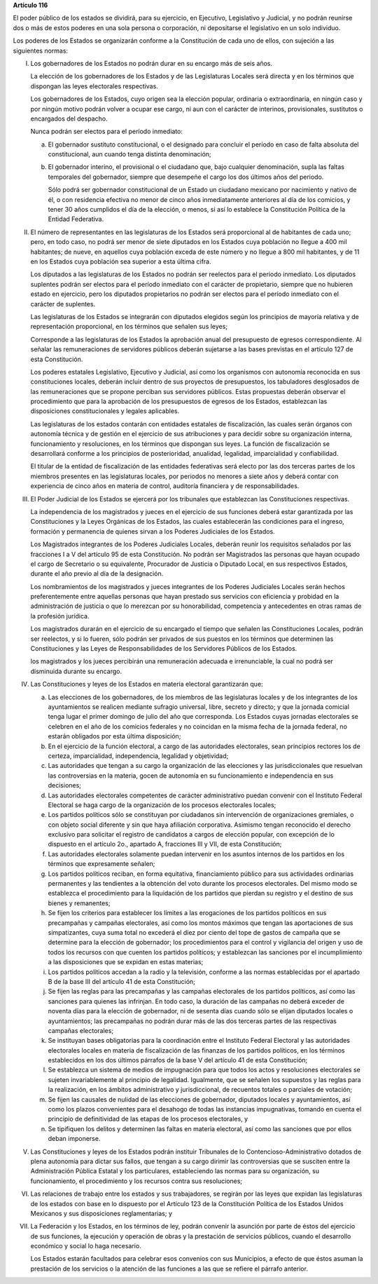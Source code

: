 **Artículo 116**

El poder público de los estados se dividirá, para su ejercicio, en
Ejecutivo, Legislativo y Judicial, y no podrán reunirse dos o más de
estos poderes en una sola persona o corporación, ni depositarse el
legislativo en un solo individuo.

Los poderes de los Estados se organizarán conforme a la Constitución de
cada uno de ellos, con sujeción a las siguientes normas:

I. Los gobernadores de los Estados no podrán durar en su encargo más de
   seis años.

   La elección de los gobernadores de los Estados y de las Legislaturas
   Locales será directa y en los términos que dispongan las leyes
   electorales respectivas.

   Los gobernadores de los Estados, cuyo origen sea la elección popular,
   ordinaria o extraordinaria, en ningún caso y por ningún motivo podrán
   volver a ocupar ese cargo, ni aun con el carácter de interinos,
   provisionales, sustitutos o encargados del despacho.

   Nunca podrán ser electos para el período inmediato:

   a. El gobernador sustituto constitucional, o el designado para
      concluir el período en caso de falta absoluta del constitucional,
      aun cuando tenga distinta denominación;

   b. El gobernador interino, el provisional o el ciudadano que, bajo
      cualquier denominación, supla las faltas temporales del
      gobernador, siempre que desempeñe el cargo los dos últimos años
      del periodo.

      Sólo podrá ser gobernador constitucional de un Estado un ciudadano
      mexicano por nacimiento y nativo de él, o con residencia efectiva
      no menor de cinco años inmediatamente anteriores al día de los
      comicios, y tener 30 años cumplidos el día de la elección, o
      menos, si así lo establece la Constitución Política de la Entidad
      Federativa.

II. El número de representantes en las legislaturas de los Estados será
    proporcional al de habitantes de cada uno; pero, en todo caso, no
    podrá ser menor de siete diputados en los Estados cuya población no
    llegue a 400 mil habitantes; de nueve, en aquellos cuya población
    exceda de este número y no llegue a 800 mil habitantes, y de 11 en
    los Estados cuya población sea superior a esta última cifra.

    Los diputados a las legislaturas de los Estados no podrán ser
    reelectos para el período inmediato. Los diputados suplentes podrán
    ser electos para el período inmediato con el carácter de
    propietario, siempre que no hubieren estado en ejercicio, pero los
    diputados propietarios no podrán ser electos para el período
    inmediato con el carácter de suplentes.

    Las legislaturas de los Estados se integrarán con diputados elegidos
    según los principios de mayoría relativa y de representación
    proporcional, en los términos que señalen sus leyes;

    Corresponde a las legislaturas de los Estados la aprobación anual
    del presupuesto de egresos correspondiente. Al señalar las
    remuneraciones de servidores públicos deberán sujetarse a las bases
    previstas en el artículo 127 de esta Constitución.

    Los poderes estatales Legislativo, Ejecutivo y Judicial, así como
    los organismos con autonomía reconocida en sus constituciones
    locales, deberán incluir dentro de sus proyectos de presupuestos,
    los tabuladores desglosados de las remuneraciones que se propone
    perciban sus servidores públicos. Estas propuestas deberán observar
    el procedimiento que para la aprobación de los presupuestos de
    egresos de los Estados, establezcan las disposiciones
    constitucionales y legales aplicables.

    Las legislaturas de los estados contarán con entidades estatales de
    fiscalización, las cuales serán órganos con autonomía técnica y de
    gestión en el ejercicio de sus atribuciones y para decidir sobre su
    organización interna, funcionamiento y resoluciones, en los términos
    que dispongan sus leyes. La función de fiscalización se desarrollará
    conforme a los principios de posterioridad, anualidad, legalidad,
    imparcialidad y confiabilidad.

    El titular de la entidad de fiscalización de las entidades
    federativas será electo por las dos terceras partes de los miembros
    presentes en las legislaturas locales, por periodos no menores a
    siete años y deberá contar con experiencia de cinco años en materia
    de control, auditoría financiera y de responsabilidades.

III. El Poder Judicial de los Estados se ejercerá por los tribunales que
     establezcan las Constituciones respectivas.

     La independencia de los magistrados y jueces en el ejercicio de sus
     funciones deberá estar garantizada por las Constituciones y la
     Leyes Orgánicas de los Estados, las cuales establecerán las
     condiciones para el ingreso, formación y permanencia de quienes
     sirvan a los Poderes Judiciales de los Estados.

     Los Magistrados integrantes de los Poderes Judiciales Locales,
     deberán reunir los requisitos señalados por las fracciones I a V
     del artículo 95 de esta Constitución. No podrán ser Magistrados las
     personas que hayan ocupado el cargo de Secretario o su equivalente,
     Procurador de Justicia o Diputado Local, en sus respectivos
     Estados, durante el año previo al día de la designación.

     Los nombramientos de los magistrados y jueces integrantes de los
     Poderes Judiciales Locales serán hechos preferentemente entre
     aquellas personas que hayan prestado sus servicios con eficiencia y
     probidad en la administración de justicia o que lo merezcan por su
     honorabilidad, competencia y antecedentes en otras ramas de la
     profesión jurídica.

     Los magistrados durarán en el ejercicio de su encargado el tiempo
     que señalen las Constituciones Locales, podrán ser reelectos, y si
     lo fueren, sólo podrán ser privados de sus puestos en los términos
     que determinen las Constituciones y las Leyes de Responsabilidades
     de los Servidores Públicos de los Estados.

     los magistrados y los jueces percibirán una remuneración adecuada e
     irrenunciable, la cual no podrá ser disminuida durante su encargo.

IV. Las Constituciones y leyes de los Estados en materia electoral
    garantizarán que:

    a. Las elecciones de los gobernadores, de los miembros de las
       legislaturas locales y de los integrantes de los ayuntamientos se
       realicen mediante sufragio universal, libre, secreto y directo; y
       que la jornada comicial tenga lugar el primer domingo de julio
       del año que corresponda. Los Estados cuyas jornadas electorales
       se celebren en el año de los comicios federales y no coincidan en
       la misma fecha de la jornada federal, no estarán obligados por
       esta última disposición;

    b. En el ejercicio de la función electoral, a cargo de las
       autoridades electorales, sean principios rectores los de certeza,
       imparcialidad, independencia, legalidad y objetividad;

    c. Las autoridades que tengan a su cargo la organización de las
       elecciones y las jurisdiccionales que resuelvan las controversias
       en la materia, gocen de autonomía en su funcionamiento e
       independencia en sus decisiones;

    d. Las autoridades electorales competentes de carácter
       administrativo puedan convenir con el Instituto Federal Electoral
       se haga cargo de la organización de los procesos electorales
       locales;

    e. Los partidos políticos sólo se constituyan por ciudadanos sin
       intervención de organizaciones gremiales, o con objeto social
       diferente y sin que haya afiliación corporativa. Asimismo tengan
       reconocido el derecho exclusivo para solicitar el registro de
       candidatos a cargos de elección popular, con excepción de lo
       dispuesto en el artículo 2o., apartado A, fracciones III y VII,
       de esta Constitución;

    f. Las autoridades electorales solamente puedan intervenir en los
       asuntos internos de los partidos en los términos que expresamente
       señalen;

    g. Los partidos políticos reciban, en forma equitativa, financiamiento
       público para sus actividades ordinarias permanentes y las tendientes a
       la obtención del voto durante los procesos electorales. Del mismo modo
       se establezca el procedimiento para la liquidación de los partidos que
       pierdan su registro y el destino de sus bienes y remanentes;

    h. Se fijen los criterios para establecer los límites a las
       erogaciones de los partidos políticos en sus precampañas y
       campañas electorales, así como los montos máximos que tengan las
       aportaciones de sus simpatizantes, cuya suma total no excederá el
       diez por ciento del tope de gastos de campaña que se determine
       para la elección de gobernador; los procedimientos para el
       control y vigilancia del origen y uso de todos los recursos con
       que cuenten los partidos políticos; y establezcan las sanciones
       por el incumplimiento a las disposiciones que se expidan en estas
       materias;

    i. Los partidos políticos accedan a la radio y la televisión,
       conforme a las normas establecidas por el apartado B de la base
       III del artículo 41 de esta Constitución;

    j. Se fijen las reglas para las precampañas y las campañas
       electorales de los partidos políticos, así como las sanciones
       para quienes las infrinjan. En todo caso, la duración de las
       campañas no deberá exceder de noventa días para la elección de
       gobernador, ni de sesenta días cuando sólo se elijan diputados
       locales o ayuntamientos; las precampañas no podrán durar más de
       las dos terceras partes de las respectivas campañas electorales;

    k. Se instituyan bases obligatorias para la coordinación entre el
       Instituto Federal Electoral y las autoridades electorales locales
       en materia de fiscalización de las finanzas de los partidos
       políticos, en los términos establecidos en los dos últimos
       párrafos de la base V del artículo 41 de esta Constitución;

    l. Se establezca un sistema de medios de impugnación para que todos
       los actos y resoluciones electorales se sujeten invariablemente
       al principio de legalidad. Igualmente, que se señalen los
       supuestos y las reglas para la realización, en los ámbitos
       administrativo y jurisdiccional, de recuentos totales o parciales
       de votación;

    m. Se fijen las causales de nulidad de las elecciones de gobernador,
       diputados locales y ayuntamientos, así como los plazos
       convenientes para el desahogo de todas las instancias
       impugnativas, tomando en cuenta el principio de definitividad de
       las etapas de los procesos electorales, y

    n. Se tipifiquen los delitos y determinen las faltas en materia
       electoral, así como las sanciones que por ellos deban imponerse.

V. Las Constituciones y leyes de los Estados podrán instituir
   Tribunales de lo Contencioso-Administrativo dotados de plena
   autonomía para dictar sus fallos, que tengan a su cargo dirimir las
   controversias que se susciten entre la Administración Pública
   Estatal y los particulares, estableciendo las normas para su
   organización, su funcionamiento, el procedimiento y los recursos
   contra sus resoluciones;

VI. Las relaciones de trabajo entre los estados y sus trabajadores, se
    regirán por las leyes que expidan las legislaturas de los estados
    con base en lo dispuesto por el Artículo 123 de la Constitución
    Política de los Estados Unidos Mexicanos y sus disposiciones
    reglamentarias; y

VII. La Federación y los Estados, en los términos de ley, podrán
     convenir la asunción por parte de éstos del ejercicio de sus
     funciones, la ejecución y operación de obras y la prestación de
     servicios públicos, cuando el desarrollo económico y social lo haga
     necesario.

     Los Estados estarán facultados para celebrar esos convenios con sus
     Municipios, a efecto de que éstos asuman la prestación de los
     servicios o la atención de las funciones a las que se refiere el
     párrafo anterior.
